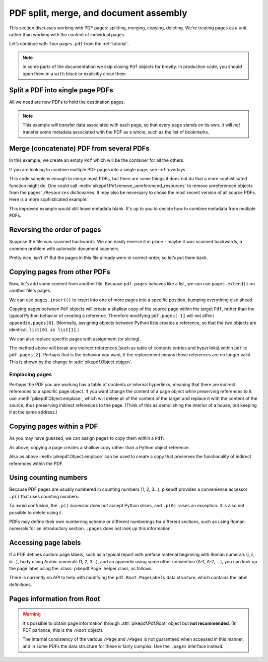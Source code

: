 .. _docassembly:

PDF split, merge, and document assembly
***************************************

This section discusses working with PDF pages: splitting, merging, copying,
deleting. We're treating pages as a unit, rather than working with the content of
individual pages.

Let’s continue with ``fourpages.pdf`` from the :ref:`tutorial`.

.. ipython::

    In [1]: from pikepdf import Pdf

    In [2]: pdf = Pdf.open('../tests/resources/fourpages.pdf')

.. note::

    In some parts of the documentation we skip closing ``Pdf`` objects for brevity.
    In production code, you should open them in a ``with`` block or explicitly
    close them.

.. _splitpdf:

Split a PDF into single page PDFs
---------------------------------

All we need are new PDFs to hold the destination pages.

.. ipython::
    :verbatim:

    In [1]: pdf = Pdf.open('../tests/resources/fourpages.pdf')

    In [5]: for n, page in enumerate(pdf.pages):
       ...:     dst = Pdf.new()
       ...:     dst.pages.append(page)
       ...:     dst.save(f'{n:02d}.pdf')

.. note::

    This example will transfer data associated with each page, so
    that every page stands on its own. It will *not* transfer some metadata
    associated with the PDF as a whole, such as the list of bookmarks.

.. _mergepdf:

Merge (concatenate) PDF from several PDFs
-----------------------------------------

In this example, we create an empty ``Pdf`` which will be the container for all
the others.

If you are looking to combine multiple PDF pages into a single page, see
:ref:`overlays`.

.. ipython::
    :verbatim:

    In [1]: from glob import glob

    In [1]: pdf = Pdf.new()

    In [1]: for file in glob('*.pdf'):
       ...:     src = Pdf.open(file)
       ...:     pdf.pages.extend(src.pages)

    In [1]: pdf.save('merged.pdf')

This code sample is enough to merge most PDFs, but there are some things it
does not do that a more sophisticated function might do. One could call
:meth:`pikepdf.Pdf.remove_unreferenced_resources` to remove unreferenced objects
from the pages' ``/Resources`` dictionaries. It may also be necessary to chose the
most recent version of all source PDFs. Here is a more sophisticated example:

.. ipython::
    :verbatim:

    In [1]: from glob import glob

    In [1]: pdf = Pdf.new()

    In [1]: version = pdf.pdf_version

    In [1]: for file in glob('*.pdf'):
       ...:     src = Pdf.open(file)
       ...:     version = max(version, src.pdf_version)
       ...:     pdf.pages.extend(src.pages)

    In [1]: pdf.remove_unreferenced_resources()

    In [1]: pdf.save('merged.pdf', min_version=version)

This improved example would still leave metadata blank. It's up to you
to decide how to combine metadata from multiple PDFs.

Reversing the order of pages
----------------------------

Suppose the file was scanned backwards. We can easily reverse it in
place - maybe it was scanned backwards, a common problem with automatic
document scanners.

.. ipython::

    In [1]: pdf.pages.reverse()

.. ipython::

    In [1]: pdf

Pretty nice, isn’t it? But the pages in this file already were in correct
order, so let’s put them back.

.. ipython::

    In [1]: pdf.pages.reverse()

.. _copyother:

Copying pages from other PDFs
-----------------------------

Now, let’s add some content from another file. Because ``pdf.pages`` behaves
like a list, we can use ``pages.extend()`` on another file's pages.

.. ipython::

    In [1]: pdf = Pdf.open('../tests/resources/fourpages.pdf')

    In [1]: appendix = Pdf.open('../tests/resources/sandwich.pdf')

    In [2]: pdf.pages.extend(appendix.pages)

We can use ``pages.insert()`` to insert into one of more pages into a specific
position, bumping everything else ahead.

Copying pages between ``Pdf`` objects will create a shallow copy of the source
page within the target ``Pdf``, rather than the typical Python behavior of
creating a reference. Therefore modifying ``pdf.pages[-1]`` will not affect
``appendix.pages[0]``. (Normally, assigning objects between Python lists creates
a reference, so that the two objects are identical, ``list[0] is list[1]``.)

.. ipython::

    In [3]: graph = Pdf.open('../tests/resources/graph.pdf')

    In [4]: pdf.pages.insert(1, graph.pages[0])

    In [5]: len(pdf.pages)

We can also replace specific pages with assignment (or slicing).

.. ipython::

    In [1]: congress = Pdf.open('../tests/resources/congress.pdf')

    In [1]: pdf.pages[2].objgen

    In [1]: pdf.pages[2] = congress.pages[0]

    In [1]: pdf.pages[2].objgen

The method above will break any indirect references (such as table of contents
entries and hyperlinks) within ``pdf`` to ``pdf.pages[2]``. Perhaps that is the
behavior you want, if the replacement means those references are no longer
valid. This is shown by the change in :attr:`pikepdf.Object.objgen`.

Emplacing pages
~~~~~~~~~~~~~~~

Perhaps the PDF you are working has a table of contents or internal hyperlinks,
meaning that there are indirect references to a specific page object. If you
want change the content of a page object while preserving references to it,
use :meth:`pikepdf.Object.emplace`, which will delete all of the content of
the target and replace it with the content of the source, thus preserving
indirect references to the page. (Think of this as demolishing the interior
of a house, but keeping it at the same address.)

.. ipython::

    In [1]: pdf = Pdf.open('../tests/resources/fourpages.pdf')

    In [1]: congress = Pdf.open('../tests/resources/congress.pdf')

    In [1]: pdf.pages[2].objgen

    In [1]: pdf.pages.append(congress.pages[0])  # Transfer page to new pdf

    In [1]: pdf.pages[2].emplace(pdf.pages[-1])

    In [1]: del pdf.pages[-1]  # Remove donor page

    In [1]: pdf.pages[2].objgen

Copying pages within a PDF
--------------------------

As you may have guessed, we can assign pages to copy them within a ``Pdf``:

.. ipython::

    In [1]: pdf = Pdf.open('../tests/resources/fourpages.pdf')

    In [1]: pdf.pages[3] = pdf.pages[0]  # The last shall be made first

As above, copying a page creates a shallow copy rather than a Python object
reference.

Also as above :meth:`pikepdf.Object.emplace` can be used to create a copy that
preserves the functionality of indirect references within the PDF.

Using counting numbers
----------------------

Because PDF pages are usually numbered in counting numbers (1, 2, 3…),
pikepdf provides a convenience accessor ``.p()`` that uses counting
numbers:

.. ipython::
    :verbatim:

    In [1]: pdf.pages.p(1)        # The first page in the document

    In [1]: pdf.pages[0]          # Also the first page in the document

    In [1]: pdf.pages.remove(p=1)   # Remove first page in the document

To avoid confusion, the ``.p()`` accessor does not accept Python slices,
and ``.p(0)`` raises an exception. It is also not possible to delete using it.

PDFs may define their own numbering scheme or different numberings for
different sections, such as using Roman numerals for an introductory section.
``.pages`` does not look up this information.

Accessing page labels
---------------------

If a PDF defines custom page labels, such as a typical report with preface material
beginning with Roman numerals (i, ii, iii...), body using Arabic numerals (1, 2, 3...),
and an appendix using some other convention (A-1, A-2, ...), you can look up the
page label using the :class:`pikepdf.Page` helper class, as follows:

.. ipython::
    :verbatim:

    In [1]: Page(pdf.pages[1]).label
    Out[1]: 'i'

There is currently no API to help with modifying the ``pdf.Root.PageLabels`` data
structure, which contains the label definitions.

Pages information from Root
---------------------------

.. warning::

    It's possible to obtain page information through :attr:`pikepdf.Pdf.Root`
    object but **not recommended**. (In PDF parlance, this is the ``/Root``
    object).

    The internal consistency of the various ``/Page`` and ``/Pages`` is not
    guaranteed when accessed in this manner, and in some PDFs the data structure
    for these is fairly complex. Use the ``.pages`` interface instead.
